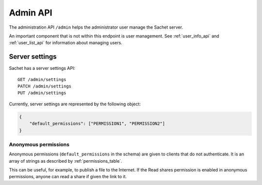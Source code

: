 Admin API
=========

The administration API ``/admin`` helps the administrator user manage the Sachet server.

An important component that is not within this endpoint is user management.
See :ref:`user_info_api` and :ref:`user_list_api` for information about managing users.

Server settings
---------------

Sachet has a server settings API::
    
    GET /admin/settings
    PATCH /admin/settings
    PUT /admin/settings

Currently, server settings are represented by the following object:

.. code-block:: json

    {
        "default_permissions": ["PERMISSION1", "PERMISSION2"]
    }

Anonymous permissions
^^^^^^^^^^^^^^^^^^^^^

Anonymous permissions (``default_permissions`` in the schema) are given to clients that do not authenticate.
It is an array of strings as described by :ref:`permissions_table`.

This can be useful, for example, to publish a file to the Internet.
If the Read shares permission is enabled in anonymous permissions, anyone can read a share if given the link to it.
